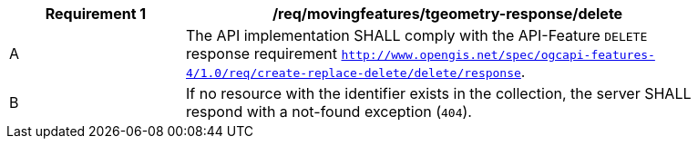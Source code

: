 [[req_mf-tgeometry-response-delete]]
[width="90%",cols="2,6a",options="header"]
|===
^|*Requirement {counter:req-id}* |*/req/movingfeatures/tgeometry-response/delete*
^|A |The API implementation SHALL comply with the API-Feature `DELETE` response requirement http://docs.ogc.org/DRAFTS/20-002.html#_response_3[`http://www.opengis.net/spec/ogcapi-features-4/1.0/req/create-replace-delete/delete/response`].
^|B |If no resource with the identifier exists in the collection, the server SHALL respond with a not-found exception (`404`).
|===